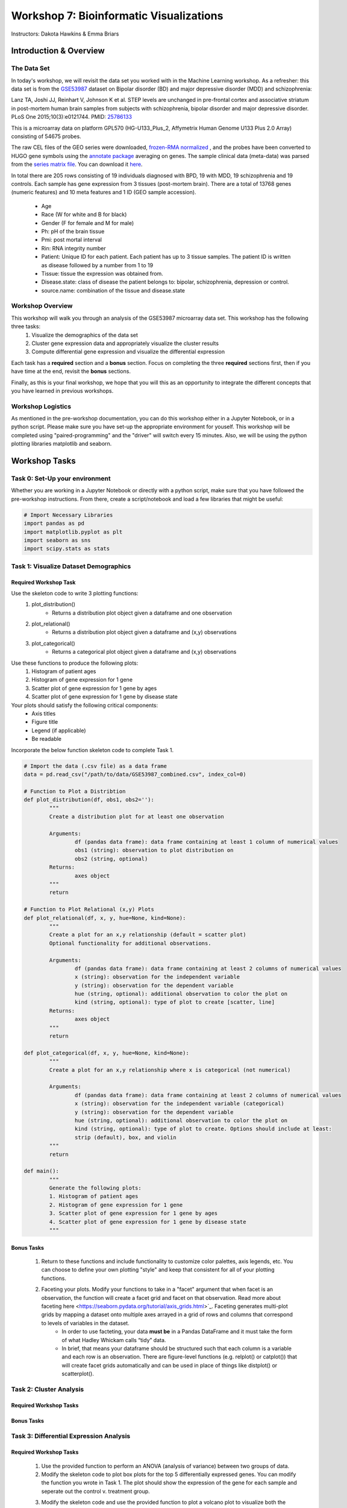 ========================================
Workshop 7: Bioinformatic Visualizations
========================================

Instructors: Dakota Hawkins & Emma Briars

Introduction & Overview
~~~~~~~~~~~~~~~~~~~~~~~~

The Data Set
-------------

In today's workshop, we will revisit the data set you worked with in the Machine Learning workshop. As a refresher:  this data set is from the `GSE53987 <https://www.ncbi.nlm.nih.gov/geo/query/acc.cgi?acc=GSE53987>`_ dataset on Bipolar disorder (BD) and major depressive disorder (MDD) and schizophrenia:

Lanz TA, Joshi JJ, Reinhart V, Johnson K et al. STEP levels are unchanged in pre-frontal cortex and associative striatum in post-mortem human brain samples from subjects with schizophrenia, bipolar disorder and major depressive disorder. PLoS One 2015;10(3):e0121744. PMID: `25786133 <https://www.ncbi.nlm.nih.gov/pubmed/25786133>`_

This is a microarray data on platform GPL570 (HG-U133_Plus_2, Affymetrix Human Genome U133 Plus 2.0 Array) consisting of 54675 probes.

The raw CEL files of the GEO series were downloaded, `frozen-RMA normalized <https://bioconductor.org/packages/release/bioc/html/frma.html>`_ , and the probes have been converted to HUGO gene symbols using the `annotate package <https://www.bioconductor.org/packages/release/bioc/html/annotate.html>`_ averaging on genes. The sample clinical data (meta-data) was parsed from the `series matrix file <ftp://ftp.ncbi.nlm.nih.gov/geo/series/GSE53nnn/GSE53987/matrix/>`_. You can download it `here <https://github.com/BRITE-REU/programming-workshops/blob/master/source/workshops/04_Machine_learning/data/GSE53987_combined.csv>`_.

In total there are 205 rows consisting of 19 individuals diagnosed with BPD, 19 with MDD, 19 schizophrenia and 19 controls. Each sample has gene expression from 3 tissues (post-mortem brain). 
There are a total of 13768 genes (numeric features) and 10 meta features and 1 ID (GEO sample accession).
	* Age
	* Race (W for white and B for black)
	* Gender (F for female and M for male)
	* Ph: pH of the brain tissue
	* Pmi: post mortal interval
	* Rin: RNA integrity number
	* Patient: Unique ID for each patient. Each patient has up to 3 tissue samples. The patient ID is written as disease followed by a number from 1 to 19
	* Tissue: tissue the expression was obtained from.
	* Disease.state: class of disease the patient belongs to: bipolar, schizophrenia, depression or control.
	* source.name: combination of the tissue and disease.state

Workshop Overview 
------------------  

This workshop will walk you through an analysis of the GSE53987 microarray data set. This workshop has the following three tasks:
  1. Visualize the demographics of the data set  
  2. Cluster gene expression data and appropriately visualize the cluster results
  3. Compute differential gene expression and visualize the differential expression

Each task has a **required** section and a **bonus** section. Focus on completing the three **required** sections first, then if you have time at the end, revisit the **bonus** sections.  

Finally, as this is your final workshop, we hope that you will this as an opportunity to integrate the different concepts that you have learned in previous workshops. 

Workshop Logistics
--------------------

As mentioned in the pre-workshop documentation, you can do this workshop either in a Jupyter Notebook, or in a python script. Please make sure you have set-up the appropriate environment for youself. This workshop will be completed using "paired-programming" and the "driver" will switch every 15 minutes. Also, we will be using the python plotting libraries matplotlib and seaborn.

Workshop Tasks
~~~~~~~~~~~~~~~

Task 0: Set-Up your environment
-------------------------------- 

Whether you are working in a Jupyter Notebook or directly with a python script, make sure that you have followed the pre-workshop instructions. From there, create a script/notebook and load a few libraries that might be useful:  

.. code-block:: python
	
	# Import Necessary Libraries
	import pandas as pd
	import matplotlib.pyplot as plt
	import seaborn as sns
	import scipy.stats as stats   
  
Task 1: Visualize Dataset Demographics
----------------------------------------

Required Workshop Task
+++++++++++++++++++++++

Use the skeleton code to write 3 plotting functions: 
	#. plot_distribution()
		* Returns a distribution plot object given a dataframe and one observation
	#. plot_relational()
		* Returns a distribution plot object given a dataframe and (x,y) observations
	#. plot_categorical()
		* Returns a categorical plot object given a dataframe and (x,y) observations

Use these functions to produce the following plots:
	#. Histogram of patient ages
	#. Histogram of gene expression for 1 gene
	#. Scatter plot of gene expression for 1 gene by ages
	#. Scatter plot of gene expression for 1 gene by disease state

Your plots should satisfy the following critical components:
	* Axis titles
	* Figure title
	* Legend (if applicable)
	* Be readable

Incorporate the below function skeleton code to complete Task 1.

.. code-block:: python
	
	# Import the data (.csv file) as a data frame
	data = pd.read_csv("/path/to/data/GSE53987_combined.csv", index_col=0)

	# Function to Plot a Distribtion
	def plot_distribution(df, obs1, obs2=''):
		"""
		Create a distribution plot for at least one observation

		Arguments:
			df (pandas data frame): data frame containing at least 1 column of numerical values
			obs1 (string): observation to plot distribution on
			obs2 (string, optional)
		Returns:
			axes object
		"""
		return

	# Function to Plot Relational (x,y) Plots 
	def plot_relational(df, x, y, hue=None, kind=None):
		"""
		Create a plot for an x,y relationship (default = scatter plot)
		Optional functionality for additional observations.

		Arguments:
			df (pandas data frame): data frame containing at least 2 columns of numerical values
			x (string): observation for the independent variable
			y (string): observation for the dependent variable
			hue (string, optional): additional observation to color the plot on
			kind (string, optional): type of plot to create [scatter, line]
		Returns:
			axes object
		"""
		return

	def plot_categorical(df, x, y, hue=None, kind=None):
		"""
		Create a plot for an x,y relationship where x is categorical (not numerical)

		Arguments:
			df (pandas data frame): data frame containing at least 2 columns of numerical values
			x (string): observation for the independent variable (categorical)
			y (string): observation for the dependent variable
			hue (string, optional): additional observation to color the plot on
			kind (string, optional): type of plot to create. Options should include at least: 
			strip (default), box, and violin
		"""
		return

	def main():
		"""
		Generate the following plots:
		1. Histogram of patient ages
		2. Histogram of gene expression for 1 gene
		3. Scatter plot of gene expression for 1 gene by ages 
		4. Scatter plot of gene expression for 1 gene by disease state 
		"""

Bonus Tasks
++++++++++++
	#. Return to these functions and include functionality to customize color palettes, axis legends, etc. You can choose to define your own plotting "style" and keep that consistent for all of your plotting functions.
	#. Faceting your plots. Modify your functions to take in a "facet" argument that when facet is an observation, the function will create a facet grid and facet on that observation. Read more about faceting here <https://seaborn.pydata.org/tutorial/axis_grids.html>`_. Faceting generates multi-plot grids by mapping a dataset onto multiple axes arrayed in a grid of rows and columns that correspond to levels of variables in the dataset.
		* In order to use facteting, your data **must be** in a Pandas DataFrame and it must take the form of what Hadley Whickam calls “tidy” data.
		* In brief, that means your dataframe should be structured such that each column is a variable and each row is an observation. There are figure-level functions (e.g. relplot() or catplot()) that will create facet grids automatically and can be used in place of things like distplot() or scatterplot().

Task 2: Cluster Analysis
--------------------------

Required Workshop Tasks
++++++++++++++++++++++++

Bonus Tasks
++++++++++++

Task 3: Differential Expression Analysis
-----------------------------------------

Required Workshop Tasks
++++++++++++++++++++++++

	#. Use the provided function to perform an ANOVA (analysis of variance) between two groups of data.
	#. Modify the skeleton code to plot box plots for the top 5 differentially expressed genes. You can modify the function you wrote in Task 1. The plot should show the expression of the gene for each sample and seperate out the control v. treatment group.
	#. Modify the skeleton code and use the provided function to plot a volcano plot to visualize both the gene expression fold change and the p-value from the ANOVA.
		- Look at volcano plots in publications/google images. Modify the function so that your plots mirror the expected format.

.. code-block:: python
	
	def differential_expression(data, group_col, features, reference=None):
    """
    Perform a one-way ANOVA across all provided features for a given grouping.
    
    Arguments
    ---------
    
        data : (pandas.DataFrame)
            DataFrame containing group information and feature values.
        group_col : (str)
            Column in `data` containing sample group labels.
        features : (list, numpy.ndarray):
            Columns in `data` to test for differential expression. (e.g. a list of gene names)
        reference : (str, optional)
            Value in `group_col` to use as the reference group. Default is None,
            and the value will be chosen.
            
    Returns
    -------
        pandas.DataFrame
            A DataFrame of differential expression results with columns for
            fold changes between groups, maximum fold change from reference,
            f values, p values, and adjusted p-values by Bonferroni correction.
    """
    if group_col not in data.columns:
        raise ValueError("`group_col` {} not found in data".format(group_col))
    if any([x not in data.columns for x in features]):
        raise ValueError("Not all provided features found in data.")
    if reference is None:
        reference = data[group_col].unique()[0]
        print("No reference group provided. Using {}".format(reference))
    elif reference not in data[group_col].unique():
        raise ValueError("Reference value {} not found in column {}.".format(
                         reference, group_col))
    by_group = data.groupby(group_col)
    reference_avg = by_group.get_group(reference).loc[:,features].mean()
    values = []
    results = {}
    for each, index in by_group.groups.items():
        values.append(data.loc[index, features])
        if each !=  reference:
            key = "{}.FoldChange".format(each)
            results[key] = data.loc[index, features].mean()\
                         / reference_avg
    fold_change_cols = list(results.keys())
    fvalues, pvalues = stats.f_oneway(*values)
    results['f.value'] = fvalues
    results['p.value'] = pvalues
    results['p.value.adj'] = pvalues * len(features)
    results_df = pd.DataFrame(results)
    def largest_deviation(x):
        i = np.where(abs(x) == max(abs(x)))[0][0]
        return x[i]
    results_df['Max.FoldChange'] = results_df[fold_change_cols].apply(
                                       lambda x: largest_deviation(x.values),
                                       axis=1)

    return results_df

	def plot_de_genes(data, sig_col, fc_col, sig_thresh, fc_thresh):
		"""
		Simple script to plot a volcano plot

		Arguments
		---------
		data : (pandas.DataFrame)
				DataFrame containing group information and feature values.
		sig_col : (string)
				Column header in data for column that contains the significance measure (e.g. p value)
		fc_col : (string)
				Column header in data for column that contains the fold change values
		sig_thresh : (int or float)
				Number to draw a threshold line at for significance level cut-off
		fc_thresh : (int or float)
				Number to draw a threshold line at for fold change cut-off
		"""
		ax = sns.scatterplot(x=fc_col, y=sig_col, data=data,
							palette=['black', 'red'], alpha=0.75)
		linewidth = plt.rcParams['lines.linewidth'] - 1
		plt.axvline(x=fc_thresh, linestyle='--', linewidth=linewidth,
					   color='#4D4E4F')
		plt.axvline(x=-fc_thresh, linestyle='--', linewidth=linewidth,
					   color='#4D4E4F')
		plt.axhline(y=sig_thresh, linestyle='--', linewidth=linewidth,
					   color='#4D4E4F')
		ax.legend().set_visible(False)
		ylabel = sig_col
		if sig_col.lower() == 'fdr':
			ylabel = 'False Discovery Rate'
		plt.xlabel("Fold Change")
		plt.ylabel(ylabel)
		for spine in ['right', 'top']:
			ax.spines[spine].set_visible(False)
		plt.tight_layout()
		return ax

.. code-block:: python

	### Skeleton Code
	## Data Pre-Processing
	# Subset the data into different tissue types
	hippocampus = data[data["Tissue"] == "hippocampus"]
	pf_cortex = data[data["Tissue"] == "Pre-frontal cortex (BA46)"]
	as_striatum = data[data["Tissue"] == "Associative striatum"]

	# For one tissue type, reduce the data to just two disease states

	# Get a list of gene names

	## Run Differential Expression Analysis
	# Run differential expression analysis (one-way ANOVA) for 1 tissue type

	## Plot box plots to visualize gene expression across samples for top DE genes
	# Identify the top DE genes
	
	# Melt the data
	
	# Plot box plots
	
	## Visualize DE with a volcano plot 
	##   A volcano plot visualizes the fold change and associated p-value for all genes

Bonus Tasks
++++++++++++
	#. For your box plots, color by disease state and/or other demographics
	#. Plot a heatmap of the gene expression for the top 100 differentially expressed genes in the relevant samples.
